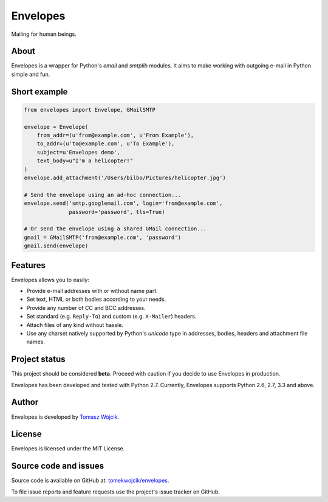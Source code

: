 Envelopes
=========

.. image:: https://travis-ci.org/tomekwojcik/envelopes.png?branch=master
    :target: https://travis-ci.org/tomekwojcik/envelopes

Mailing for human beings.

About
-----

Envelopes is a wrapper for Python's *email* and *smtplib* modules. It aims to
make working with outgoing e-mail in Python simple and fun.

Short example
-------------

.. sourcecode:: python

    from envelopes import Envelope, GMailSMTP

    envelope = Envelope(
        from_addr=(u'from@example.com', u'From Example'),
        to_addr=(u'to@example.com', u'To Example'),
        subject=u'Envelopes demo',
        text_body=u"I'm a helicopter!"
    )
    envelope.add_attachment('/Users/bilbo/Pictures/helicopter.jpg')

    # Send the envelope using an ad-hoc connection...
    envelope.send('smtp.googlemail.com', login='from@example.com',
                  password='password', tls=True)

    # Or send the envelope using a shared GMail connection...
    gmail = GMailSMTP('from@example.com', 'password')
    gmail.send(envelope)

Features
--------

Envelopes allows you to easily:

* Provide e-mail addresses with or without name part.
* Set text, HTML or both bodies according to your needs.
* Provide any number of CC and BCC addresses.
* Set standard (e.g. ``Reply-To``) and custom (e.g. ``X-Mailer``) headers.
* Attach files of any kind without hassle.
* Use any charset natively supported by Python's *unicode* type in addresses,
  bodies, headers and attachment file names.

Project status
--------------

This project should be considered **beta**. Proceed with caution if you decide
to use Envelopes in production.

Envelopes has been developed and tested with Python 2.7. Currently, Envelopes
supports Python 2.6, 2.7, 3.3 and above.

Author
------

Envelopes is developed by `Tomasz Wójcik <http://www.bthlabs.pl/>`_.

License
-------

Envelopes is licensed under the MIT License.

Source code and issues
----------------------

Source code is available on GitHub at:
`tomekwojcik/envelopes <https://github.com/tomekwojcik/envelopes>`_.

To file issue reports and feature requests use the project's issue tracker on
GitHub.
